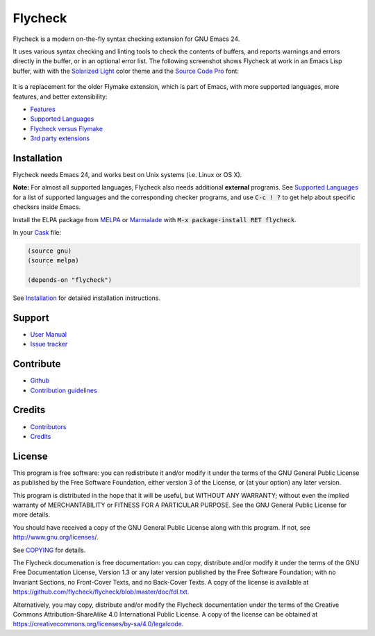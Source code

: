 ==========
 Flycheck
==========

.. default-role:: code

.. image:: https://travis-ci.org/flycheck/flycheck.png?branch=master
   :target: https://travis-ci.org/flycheck/flycheck

Flycheck is a modern on-the-fly syntax checking extension for GNU Emacs 24.

It uses various syntax checking and linting tools to check the contents of
buffers, and reports warnings and errors directly in the buffer, or in an
optional error list.  The following screenshot shows Flycheck at work in an
Emacs Lisp buffer, with with the `Solarized Light`_ color theme and the `Source
Code Pro`_ font:

.. figure:: https://github.com/flycheck/flycheck/raw/master/doc/images/screenshot.png
   :align: center
   :width: 731
   :height: 519
   :scale: 75%

It is a replacement for the older Flymake extension, which is part of Emacs,
with more supported languages, more features, and better extensibility:

- Features_
- `Supported Languages`_
- `Flycheck versus Flymake`_
- `3rd party extensions`_

.. _Solarized Light: https://github.com/bbatsov/solarized-emacs
.. _Source Code Pro: https://github.com/adobe/source-code-pro
.. _Features: http://flycheck.readthedocs.org/en/latest/manual/introduction.html#features
.. _Flycheck versus Flymake: http://flycheck.readthedocs.org/en/latest/flycheck-versus-flymake.html
.. _Supported Languages: http://flycheck.readthedocs.org/en/latest/manual/languages.html
.. _3rd party extensions: http://flycheck.readthedocs.org/en/latest/manual/introduction.html#rd-party-extensions

Installation
============

Flycheck needs Emacs 24, and works best on Unix systems (i.e. Linux or OS X).

**Note:** For almost all supported languages, Flycheck also needs additional
**external** programs.  See `Supported Languages`_ for a list of supported
languages and the corresponding checker programs, and use `C-c ! ?` to get help
about specific checkers inside Emacs.

Install the ELPA package from MELPA_ or Marmalade_ with `M-x package-install RET
flycheck`.

In your Cask_ file:

.. code-block:: cl

   (source gnu)
   (source melpa)

   (depends-on "flycheck")

See Installation_ for detailed installation instructions.

.. _MELPA: http://melpa.milkbox.net/#/flycheck
.. _Marmalade: http://marmalade-repo.org/packages/flycheck
.. _Cask: https://github.com/cask/cask
.. _Supported Languages: http://flycheck.readthedocs.org/en/latest/manual/languages.html
.. _Installation: http://flycheck.readthedocs.org/en/latest/manual/introduction.html#installation

Support
=======

- `User Manual`_
- `Issue tracker`_

.. _User Manual: http://flycheck.readthedocs.org/en/latest/manual/index.html
.. _Issue tracker: https://github.com/flycheck/flycheck/issues

Contribute
==========

- Github_
- `Contribution guidelines`_

.. _Github: https://github.com/flycheck/flycheck
.. _Contribution guidelines: https://github.com/flycheck/flycheck/blob/master/CONTRIBUTING.rst

Credits
=======

- Contributors_
- Credits_

.. _Contributors: https://github.com/flycheck/flycheck/graphs/contributors
.. _Credits: http://flycheck.readthedocs.org/en/latest/manual/credits.html

License
=======

This program is free software: you can redistribute it and/or modify it under
the terms of the GNU General Public License as published by the Free Software
Foundation, either version 3 of the License, or (at your option) any later
version.

This program is distributed in the hope that it will be useful, but WITHOUT ANY
WARRANTY; without even the implied warranty of MERCHANTABILITY or FITNESS FOR A
PARTICULAR PURPOSE.  See the GNU General Public License for more details.

You should have received a copy of the GNU General Public License along with
this program.  If not, see http://www.gnu.org/licenses/.

See COPYING_ for details.

The Flycheck documenation is free documentation: you can copy, distribute and/or
modify it under the terms of the GNU Free Documentation License, Version 1.3 or
any later version published by the Free Software Foundation; with no Invariant
Sections, no Front-Cover Texts, and no Back-Cover Texts.  A copy of the license
is available at https://github.com/flycheck/flycheck/blob/master/doc/fdl.txt.

Alternatively, you may copy, distribute and/or modify the Flycheck documentation
under the terms of the Creative Commons Attribution-ShareAlike 4.0 International
Public License.  A copy of the license can be obtained at
https://creativecommons.org/licenses/by-sa/4.0/legalcode.

.. _COPYING: https://github.com/flycheck/flycheck/blob/master/COPYING
